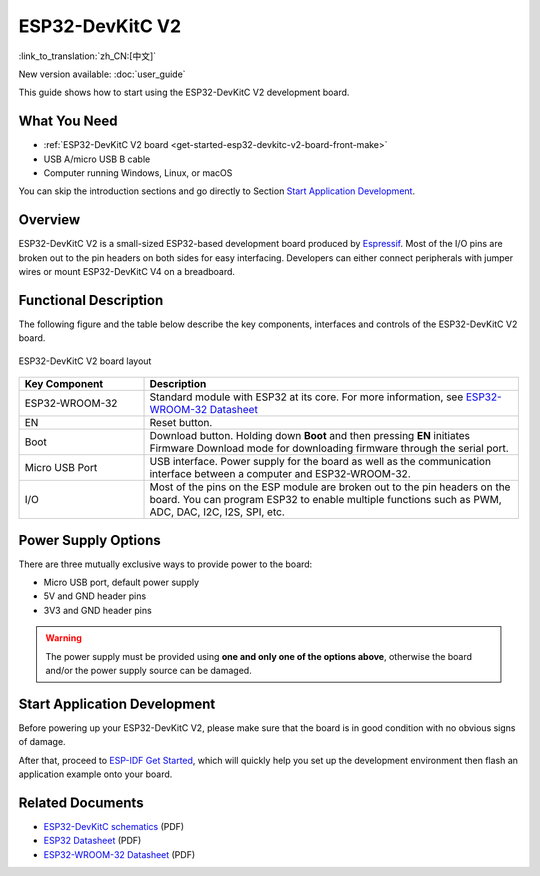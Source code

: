 ESP32-DevKitC V2
================

:link_to_translation:`zh_CN:[中文]`

New version available: :doc:`user_guide`

This guide shows how to start using the ESP32-DevKitC V2 development board.

What You Need
-------------

* :ref:`ESP32-DevKitC V2 board <get-started-esp32-devkitc-v2-board-front-make>`
* USB A/micro USB B cable
* Computer running Windows, Linux, or macOS

You can skip the introduction sections and go directly to Section `Start Application Development`_.


Overview
--------

ESP32-DevKitC V2 is a small-sized ESP32-based development board produced by `Espressif <https://espressif.com>`_. Most of the I/O pins are broken out to the pin headers on both sides for easy interfacing. Developers can either connect peripherals with jumper wires or mount ESP32-DevKitC V4 on a breadboard.


Functional Description
----------------------

The following figure and the table below describe the key components, interfaces and controls of the ESP32-DevKitC V2 board.

.. _get-started-esp32-devkitc-v2-board-front-make:

.. figure:: ../../_static/esp32-devkitc/esp32-devkitc-v2-functional-overview.png
    :align: center
    :alt: ESP32-DevKitC V2 board layout
    :figclass: align-center

    ESP32-DevKitC V2 board layout


.. list-table::
    :widths: 25 75
    :header-rows: 1

    * - Key Component
      - Description
    * - ESP32-WROOM-32
      - Standard module with ESP32 at its core. For more information, see `ESP32-WROOM-32 Datasheet <https://espressif.com/sites/default/files/documentation/esp32-wroom-32_datasheet_en.pdf>`_
    * - EN
      - Reset button.
    * - Boot
      - Download button. Holding down **Boot** and then pressing **EN** initiates Firmware Download mode for downloading firmware through the serial port.
    * - Micro USB Port
      - USB interface. Power supply for the board as well as the communication interface between a computer and ESP32-WROOM-32.
    * - I/O
      - Most of the pins on the ESP module are broken out to the pin headers on the board. You can program ESP32 to enable multiple functions such as PWM, ADC, DAC, I2C, I2S, SPI, etc.


Power Supply Options
--------------------

There are three mutually exclusive ways to provide power to the board:

* Micro USB port, default power supply
* 5V and GND header pins
* 3V3 and GND header pins

.. warning::

    The power supply must be provided using **one and only one of the options above**, otherwise the board and/or the power supply source can be damaged.


Start Application Development
------------------------------

Before powering up your ESP32-DevKitC V2, please make sure that the board is in good condition with no obvious signs of damage.

After that, proceed to `ESP-IDF Get Started <https://docs.espressif.com/projects/esp-idf/en/latest/esp32/get-started/index.html>`__, which will quickly help you set up the development environment then flash an application example onto your board.


Related Documents
-----------------

* `ESP32-DevKitC schematics <https://dl.espressif.com/dl/schematics/ESP32-Core-Board-V2_sch.pdf>`_ (PDF)
* `ESP32 Datasheet <https://www.espressif.com/sites/default/files/documentation/esp32_datasheet_en.pdf>`_ (PDF)
* `ESP32-WROOM-32 Datasheet <https://espressif.com/sites/default/files/documentation/esp32-wroom-32_datasheet_en.pdf>`_ (PDF)
